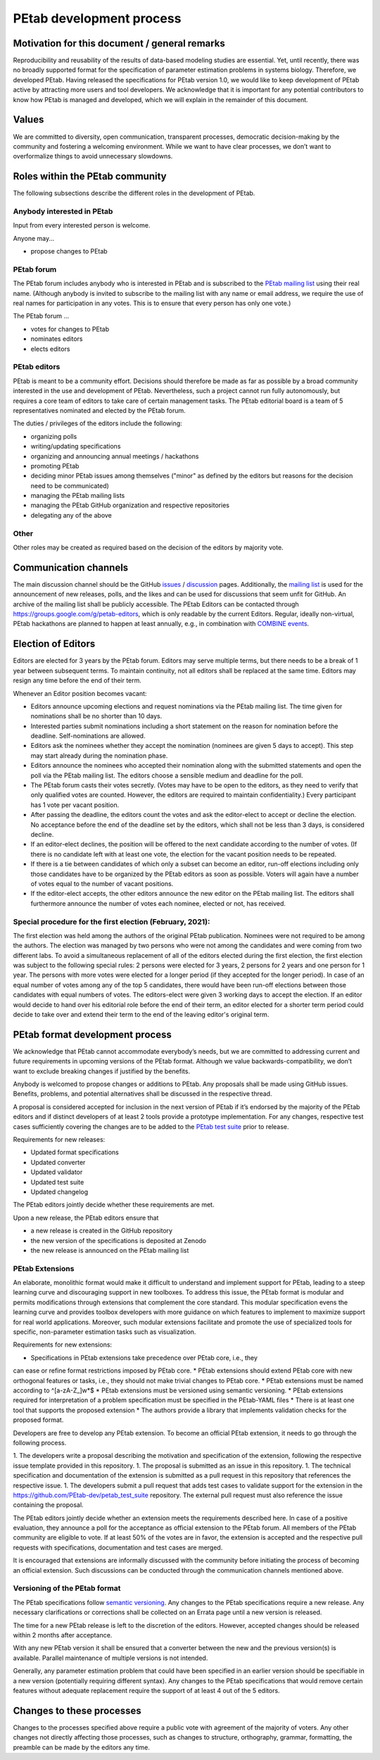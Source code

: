 .. _development:

PEtab development process
=========================

Motivation for this document / general remarks
++++++++++++++++++++++++++++++++++++++++++++++

Reproducibility and reusability of the results of data-based modeling
studies are essential. Yet, until recently, there was no broadly supported
format for the specification of parameter estimation problems in systems
biology. Therefore, we developed PEtab. Having released the specifications
for PEtab version 1.0, we would like to keep development of PEtab active by
attracting more users and tool developers. We acknowledge that it is
important for any potential contributors to know how PEtab is managed and
developed, which we will explain in the remainder of this document.

Values
++++++

We are committed to diversity, open communication, transparent processes,
democratic decision-making by the community and fostering a welcoming
environment. While we want to have clear processes, we don’t want to
overformalize things to avoid unnecessary slowdowns.

Roles within the PEtab community
++++++++++++++++++++++++++++++++

The following subsections describe the different roles in the development of
PEtab.

Anybody interested in PEtab
---------------------------

Input from every interested person is welcome.

Anyone may...

* propose changes to PEtab

PEtab forum
-----------

The PEtab forum includes anybody who is interested in PEtab and is
subscribed to the `PEtab mailing list <https://groups.google.com/g/petab-discuss>`_
using their real name. (Although anybody is invited to subscribe to the
mailing list with any name or email address, we require the use of real
names for participation in any votes. This is to ensure that every person
has only one vote.)

The PEtab forum ...

* votes for changes to PEtab
* nominates editors
* elects editors

PEtab editors
-------------

PEtab is meant to be a community effort. Decisions should therefore be made
as far as possible by a broad community interested in the use and
development of PEtab. Nevertheless, such a project cannot run fully
autonomously, but requires a core team of editors to take care of certain
management tasks. The PEtab editorial board is a team of 5 representatives
nominated and elected by the PEtab forum.

The duties / privileges of the editors include the following:

* organizing polls
* writing/updating specifications
* organizing and announcing annual meetings / hackathons
* promoting PEtab
* deciding minor PEtab issues among themselves
  ("minor" as defined by the editors but reasons for the decision need to be communicated)
* managing the PEtab mailing lists
* managing the PEtab GitHub organization and respective repositories
* delegating any of the above

Other
-----

Other roles may be created as required based on the decision of the editors by majority vote.

Communication channels
++++++++++++++++++++++

The main discussion channel should be the GitHub
`issues <https://github.com/PEtab-dev/PEtab/issues>`_ /
`discussion <https://github.com/PEtab-dev/PEtab/discussions>`_ pages.
Additionally, the `mailing list <https://groups.google.com/g/petab-discuss>`_
is used for the announcement of new releases, polls, and the likes and can be
used for discussions that seem unfit for GitHub. An archive of the mailing list
shall be publicly accessible.
The PEtab Editors can be contacted through
`https://groups.google.com/g/petab-editors <https://groups.google.com/g/petab-editors>`_,
which is only readable by the current Editors.
Regular, ideally non-virtual, PEtab hackathons are planned to happen at least
annually, e.g., in combination with
`COMBINE events <https://co.mbine.org/events/>`_.

Election of Editors
+++++++++++++++++++

Editors are elected for 3 years by the PEtab forum. Editors may serve
multiple terms, but there needs to be a break of 1 year between subsequent
terms. To maintain continuity, not all editors shall be replaced at the same
time. Editors may resign any time before the end of their term.

Whenever an Editor position becomes vacant:

* Editors announce upcoming elections and request nominations via the PEtab
  mailing list. The time given for nominations shall be no shorter than 10 days.
* Interested parties submit nominations including a short statement on the
  reason for nomination before the deadline. Self-nominations are allowed.
* Editors ask the nominees whether they accept the nomination (nominees are
  given 5 days to accept). This step may start already during the nomination
  phase.
* Editors announce the nominees who accepted their nomination along with the
  submitted statements and open the poll via the PEtab mailing list. The
  editors choose a sensible medium and deadline for the poll.
* The PEtab forum casts their votes secretly. (Votes may have to be open to the
  editors, as they need to verify that only qualified votes are counted.
  However, the editors are required to maintain confidentiality.) Every
  participant has 1 vote per vacant position.
* After passing the deadline, the editors count the votes and ask the
  editor-elect to accept or decline the election. No acceptance before the end
  of the deadline set by the editors, which shall not be less than 3 days, is
  considered decline.
* If an editor-elect declines, the position will be offered to the next
  candidate according to the number of votes. (If there is no candidate left
  with at least one vote, the election for the vacant position needs to be
  repeated.
* If there is a tie between candidates of which only a subset can become an
  editor, run-off elections including only those candidates have to be
  organized by the PEtab editors as soon as possible. Voters will again have a
  number of votes equal to the number of vacant positions.
* If the editor-elect accepts, the other editors announce the new editor on the
  PEtab mailing list. The editors shall furthermore announce the number of
  votes each nominee, elected or not, has received.

Special procedure for the first election (February, 2021):
----------------------------------------------------------

The first election was held among the authors of the original PEtab
publication. Nominees were not required to be among the authors. The election
was managed by two persons who were not among the candidates and were
coming from two different labs. To avoid a simultaneous replacement of all
of the editors elected during the first election, the first election was
subject to the following special rules: 2 persons were elected for 3
years, 2 persons for 2 years and one person for 1 year. The persons with
more votes were elected for a longer period (if they accepted
for the longer period). In case of an equal number of votes among any of the
top 5 candidates, there would have been run-off elections between those
candidates with equal numbers of votes. The editors-elect were given 3 working
days to accept the election.
If an editor would decide to hand over his editorial role before the end of
their term, an editor elected for a shorter term period could decide to take
over and extend their term to the end of the leaving editor's original term.

PEtab format development process
++++++++++++++++++++++++++++++++

We acknowledge that PEtab cannot accommodate everybody’s needs, but we are
committed to addressing current and future requirements in upcoming versions of
the PEtab format. Although we value backwards-compatibility, we don’t want to
exclude breaking changes if justified by the benefits.

Anybody is welcomed to propose changes or additions to PEtab. Any proposals
shall be made using GitHub issues. Benefits, problems, and potential
alternatives shall be discussed in the respective thread.

A proposal is considered accepted for inclusion in the next version of PEtab
if it’s endorsed by the majority of the PEtab editors and if distinct
developers of at least 2 tools provide a prototype implementation. For any
changes, respective test cases sufficiently covering the changes are to be
added to the `PEtab test suite <https://github.com/PEtab-dev/petab_test_suite>`_
prior to release.

Requirements for new releases:

* Updated format specifications
* Updated converter
* Updated validator
* Updated test suite
* Updated changelog

The PEtab editors jointly decide whether these requirements are met.

Upon a new release, the PEtab editors ensure that

* a new release is created in the GitHub repository
* the new version of the specifications is deposited at Zenodo
* the new release is announced on the PEtab mailing list

PEtab Extensions
----------------

An elaborate, monolithic format would make it difficult to understand and
implement support for PEtab, leading to a steep learning curve and discouraging
support in new toolboxes. To address this issue, the PEtab format is modular and
permits modifications through extensions that complement the core standard.
This modular specification evens the learning curve and provides toolbox
developers with more guidance on which features to implement to maximize
support for real world applications. Moreover, such modular extensions
facilitate and promote the use of specialized tools for specific, non-parameter
estimation tasks such as visualization.

Requirements for new extensions:

* Specifications in PEtab extensions take precedence over PEtab core, i.e., they
can ease or refine format restrictions imposed by PEtab core.
* PEtab extensions should extend PEtab core with new orthogonal features or
tasks, i.e., they should not make trivial changes to PEtab core.
* PEtab extensions must be named according to ^[a-zA-Z_]\w*$
* PEtab extensions must be versioned using semantic versioning.
* PEtab extensions required for interpretation of a problem specification must
be specified in the PEtab-YAML files
* There is at least one tool that supports the proposed extension
* The authors provide a library that implements validation checks for the
proposed format.

Developers are free to develop any PEtab extension. To become an official
PEtab extension, it needs to go through the following process.

1. The developers write a proposal describing the motivation and specification
of the extension, following the respective issue template provided in this
repository.
1. The proposal is submitted as an issue in this repository.
1. The technical specification and documentation of the extension is submitted
as a pull request in this repository that references the respective issue.
1. The developers submit a pull request that adds test cases to validate support
for the extension in the https://github.com/PEtab-dev/petab_test_suite
repository. The external pull request must also reference the issue containing
the proposal.

The PEtab editors jointly decide whether an extension meets the requirements
described here. In case of a positive evaluation, they announce a poll for the
acceptance as official extension to the PEtab forum. All members of the PEtab
community are eligible to vote. If at least 50% of the votes are in favor,
the extension is accepted and the respective pull requests with specifications,
documentation and test cases are merged.

It is encouraged that extensions are informally discussed with the community
before initiating the process of becoming an official extension. Such
discussions can be conducted through the communication channels mentioned
above.

Versioning of the PEtab format
------------------------------

The PEtab specifications follow `semantic versioning <https://semver.org/>`_.
Any changes to the PEtab specifications require a new release. Any necessary
clarifications or corrections shall be collected on an Errata page until a new
version is released.

The time for a new PEtab release is left to the discretion of the editors.
However, accepted changes should be released within 2 months after acceptance.

With any new PEtab version it shall be ensured that a converter between the new
and the previous version(s) is available. Parallel maintenance of multiple
versions is not intended.

Generally, any parameter estimation problem that could have been specified
in an earlier version should be specifiable in a new version (potentially
requiring different syntax). Any changes to the PEtab specifications that
would remove certain features without adequate replacement require the
support of at least 4 out of the 5 editors.

Changes to these processes
++++++++++++++++++++++++++

Changes to the processes specified above require a public vote with
agreement of the majority of voters. Any other changes not directly
affecting those processes, such as changes to structure, orthography,
grammar, formatting, the preamble can be made by the editors any time.